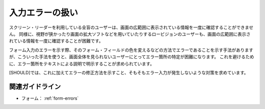.. _exp-form-errors:

入力エラーの扱い
--------------------

スクリーン・リーダーを利用している全盲のユーザーは、画面の広範囲に表示されている情報を一度に確認することができません。
同様に、視野が狭かったり画面の拡大ソフトなどを用いていたりするロービジョンのユーザーも、画面の広範囲に表示されている情報を一度に確認することが困難です。

フォーム入力のエラーを示す際、そのフォーム・フィールドの色を変えるなどの方法でエラーであることを示す手法がありますが、こういった手法を使うと、画面全体を見られないユーザーにとってエラー箇所の特定が困難になります。
これを避けるために、エラー箇所をテキストによる説明で明示することが求められています。

[SHOULD]では、これに加えてエラーの修正方法を示すこと、そもそもエラー入力が発生しないような対策を求めています。

関連ガイドライン
~~~~~~~~~~~~~~~~

*  フォーム： :ref:`form-errors`
